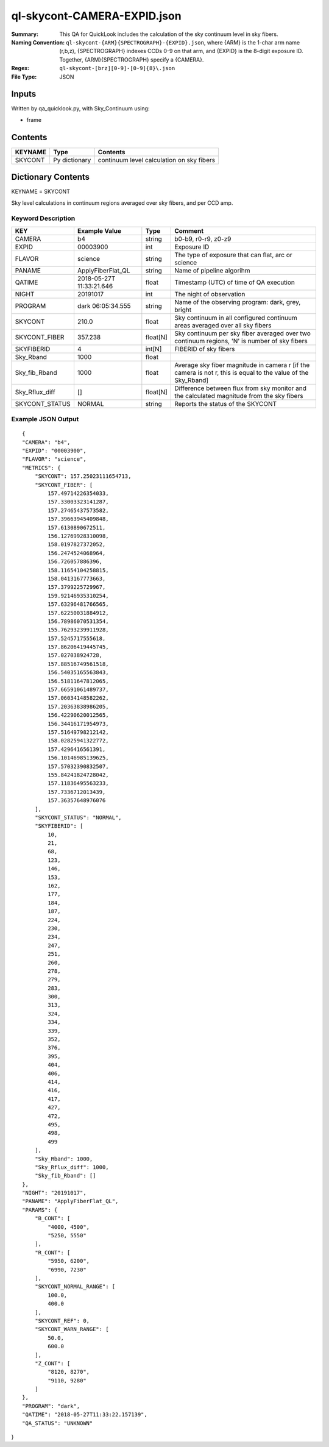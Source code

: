 ============================
ql-skycont-CAMERA-EXPID.json
============================

:Summary: This QA for QuickLook includes the calculation of the sky
	  continuum level in sky fibers.
:Naming Convention: ``ql-skycont-{ARM}{SPECTROGRAPH}-{EXPID}.json``, where 
        {ARM} is the 1-char arm name (r,b,z), {SPECTROGRAPH} indexes 
        CCDs 0-9 on that arm, and {EXPID} is the 8-digit exposure ID.  
        Together, {ARM}{SPECTROGRAPH} specify a {CAMERA}.
:Regex: ``ql-skycont-[brz][0-9]-[0-9]{8}\.json``
:File Type:  JSON


Inputs
======

Written by qa_quicklook.py, with Sky_Continuum using:

- frame

Contents
========

========== ================ ==============================================
KEYNAME    Type             Contents
========== ================ ==============================================
SKYCONT    Py dictionary    continuum level calculation on sky fibers
========== ================ ==============================================



Dictionary Contents
===================

KEYNAME = SKYCONT

Sky level calculations in continuum regions averaged over sky fibers, and per CCD amp.


Keyword Description
~~~~~~~~~~~~~~~~~~~

================ ================= ========== ==============================================
KEY              Example Value     Type       Comment
================ ================= ========== ==============================================
CAMERA           b4                string     b0-b9, r0-r9, z0-z9
EXPID            00003900          int  	  Exposure ID
FLAVOR           science           string     The type of exposure that can flat, arc or science 
PANAME           ApplyFiberFlat_QL string     Name of pipeline algorihm
QATIME           2018-05-27T       float      Timestamp (UTC) of time of QA execution
                 11:33:21.646
NIGHT            20191017          int        The night of observation
PROGRAM          dark              string     Name of the observing program: dark, grey, bright 
                 06:05:34.555
SKYCONT          210.0             float      Sky continuum in all configured continuum areas averaged over all sky fibers
SKYCONT_FIBER    357.238           float[N]   Sky continuum per sky fiber averaged over two continuum regions, 'N' is number of sky fibers
SKYFIBERID       4                 int[N]     FIBERID of sky fibers 
Sky_Rband        1000              float
Sky_fib_Rband    1000              float      Average sky fiber magnitude in camera r [if the camera is not r, this is equal to the value of the Sky_Rband]
Sky_Rflux_diff   []                float[N]   Difference between flux from sky monitor and the calculated magnitude from the sky fibers
SKYCONT_STATUS   NORMAL            string     Reports the status of the SKYCONT 
================ ================= ========== ==============================================

Example JSON Output
~~~~~~~~~~~~~~~~~~~

::

    {
    "CAMERA": "b4",
    "EXPID": "00003900",
    "FLAVOR": "science",
    "METRICS": {
        "SKYCONT": 157.25023111654713,
        "SKYCONT_FIBER": [
            157.49714226354033,
            157.33003323141287,
            157.27465437573582,
            157.39663945409848,
            157.6130890672511,
            156.12769928310098,
            158.0197827372052,
            156.2474524068964,
            156.726057886396,
            158.11654104258815,
            158.0413167773663,
            157.3799225729967,
            159.92146935310254,
            157.63296481766565,
            157.62250031884912,
            156.78986070531354,
            155.76293239911928,
            157.5245717555618,
            157.86206419445745,
            157.027038924728,
            157.88516749561518,
            156.54035165563843,
            156.51811647812065,
            157.66591061489737,
            157.06034148582262,
            157.20363838986205,
            156.42290620012565,
            156.34416171954973,
            157.51649798212142,
            158.02825941322772,
            157.4296416561391,
            156.10146985139625,
            157.57032390832507,
            155.84241824728042,
            157.11836495563233,
            157.7336712013439,
            157.36357648976076
        ],
        "SKYCONT_STATUS": "NORMAL",
        "SKYFIBERID": [
            10,
            21,
            68,
            123,
            146,
            153,
            162,
            177,
            184,
            187,
            224,
            230,
            234,
            247,
            251,
            260,
            278,
            279,
            283,
            300,
            313,
            324,
            334,
            339,
            352,
            376,
            395,
            404,
            406,
            414,
            416,
            417,
            427,
            472,
            495,
            498,
            499
        ],
        "Sky_Rband": 1000,
        "Sky_Rflux_diff": 1000,
        "Sky_fib_Rband": []
    },
    "NIGHT": "20191017",
    "PANAME": "ApplyFiberFlat_QL",
    "PARAMS": {
        "B_CONT": [
            "4000, 4500",
            "5250, 5550"
        ],
        "R_CONT": [
            "5950, 6200",
            "6990, 7230"
        ],
        "SKYCONT_NORMAL_RANGE": [
            100.0,
            400.0
        ],
        "SKYCONT_REF": 0,
        "SKYCONT_WARN_RANGE": [
            50.0,
            600.0
        ],
        "Z_CONT": [
            "8120, 8270",
            "9110, 9280"
        ]
    },
    "PROGRAM": "dark",
    "QATIME": "2018-05-27T11:33:22.157139",
    "QA_STATUS": "UNKNOWN"
}
